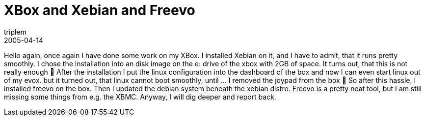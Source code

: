 = XBox and Xebian and Freevo
triplem
2005-04-14
:jbake-type: post
:jbake-status: published
:jbake-tags: Linux, XBox, Home Entertainment

Hello again, once again I have done some work on my XBox. I installed Xebian on it, and I have to admit, that it runs pretty smoothly. I chose the installation into an disk image on the e: drive of the xbox with 2GB of space. It turns out, that this is not really enough 🙂 After the installation I put the linux configuration into the dashboard of the box and now I can even start linux out of my evox. but it turned out, that linux cannot boot smoothly, until … I removed the joypad from the box 🙂 So after this hassle, I installed freevo on the box. Then I updated the debian system beneath the xebian distro. Freevo is a pretty neat tool, but I am still missing some things from e.g. the XBMC. Anyway, I will dig deeper and report back.